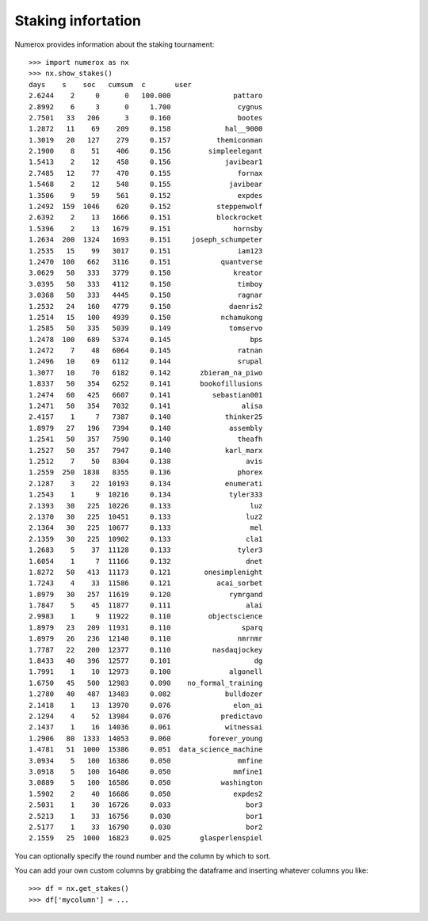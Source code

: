 Staking infortation
===================

Numerox provides information about the staking tournament::

    >>> import numerox as nx
    >>> nx.show_stakes()
    days    s    soc   cumsum  c       user
    2.6244    2     0      0   100.000               pattaro
    2.8992    6     3      0     1.700                cygnus
    2.7501   33   206      3     0.160                bootes
    1.2872   11    69    209     0.158             hal__9000
    1.3019   20   127    279     0.157           themiconman
    2.1900    8    51    406     0.156         simpleelegant
    1.5413    2    12    458     0.156             javibear1
    2.7485   12    77    470     0.155                fornax
    1.5468    2    12    548     0.155              javibear
    1.3506    9    59    561     0.152                expdes
    1.2492  159  1046    620     0.152           steppenwolf
    2.6392    2    13   1666     0.151           blockrocket
    1.5396    2    13   1679     0.151               hornsby
    1.2634  200  1324   1693     0.151     joseph_schumpeter
    1.2535   15    99   3017     0.151                iam123
    1.2470  100   662   3116     0.151            quantverse
    3.0629   50   333   3779     0.150               kreator
    3.0395   50   333   4112     0.150                timboy
    3.0368   50   333   4445     0.150                ragnar
    1.2532   24   160   4779     0.150              daenris2
    1.2514   15   100   4939     0.150            nchamukong
    1.2585   50   335   5039     0.149              tomservo
    1.2478  100   689   5374     0.145                   bps
    1.2472    7    48   6064     0.145                ratnan
    1.2496   10    69   6112     0.144                srupal
    1.3077   10    70   6182     0.142       zbieram_na_piwo
    1.8337   50   354   6252     0.141       bookofillusions
    1.2474   60   425   6607     0.141          sebastian001
    1.2471   50   354   7032     0.141                 alisa
    2.4157    1     7   7387     0.140             thinker25
    1.8979   27   196   7394     0.140              assembly
    1.2541   50   357   7590     0.140                theafh
    1.2527   50   357   7947     0.140             karl_marx
    1.2512    7    50   8304     0.138                  avis
    1.2559  250  1838   8355     0.136                phorex
    2.1287    3    22  10193     0.134             enumerati
    1.2543    1     9  10216     0.134              tyler333
    2.1393   30   225  10226     0.133                   luz
    2.1370   30   225  10451     0.133                  luz2
    2.1364   30   225  10677     0.133                   mel
    2.1359   30   225  10902     0.133                  cla1
    1.2683    5    37  11128     0.133                tyler3
    1.6054    1     7  11166     0.132                  dnet
    1.8272   50   413  11173     0.121        onesimplenight
    1.7243    4    33  11586     0.121           acai_sorbet
    1.8979   30   257  11619     0.120              rymrgand
    1.7847    5    45  11877     0.111                  alai
    2.9983    1     9  11922     0.110         objectscience
    1.8979   23   209  11931     0.110                 sparq
    1.8979   26   236  12140     0.110                nmrnmr
    1.7787   22   200  12377     0.110          nasdaqjockey
    1.8433   40   396  12577     0.101                    dg
    1.7991    1    10  12973     0.100              algonell
    1.6750   45   500  12983     0.090    no_formal_training
    1.2780   40   487  13483     0.082             bulldozer
    2.1418    1    13  13970     0.076               elon_ai
    2.1294    4    52  13984     0.076            predictavo
    2.1437    1    16  14036     0.061             witnessai
    1.2906   80  1333  14053     0.060         forever_young
    1.4781   51  1000  15386     0.051  data_science_machine
    3.0934    5   100  16386     0.050                mmfine
    3.0918    5   100  16486     0.050               mmfine1
    3.0889    5   100  16586     0.050            washington
    1.5902    2    40  16686     0.050               expdes2
    2.5031    1    30  16726     0.033                  bor3
    2.5213    1    33  16756     0.030                  bor1
    2.5177    1    33  16790     0.030                  bor2
    2.1559   25  1000  16823     0.025       glasperlenspiel

You can optionally specify the round number and the column by which to sort.

You can add your own custom columns by grabbing the dataframe and inserting
whatever columns you like::

    >>> df = nx.get_stakes()
    >>> df['mycolumn'] = ...
